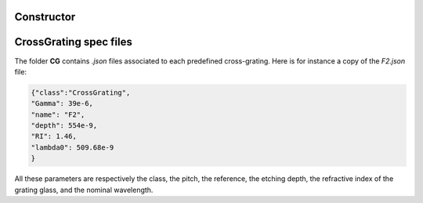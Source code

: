 Constructor
-----------

.. dropdown:: **Constructor**

    .. raw:: html
      
        <p class="title">Synthax</p>

    .. code-block:: matlab
        :caption: Prototypes

        % possible forms
        obj = CrossGrating();
        obj = CrossGrating(name);
        obj = CrossGrating(Gamma=val1,depth=val2);
        obj = CrossGrating(Gamma=val1,lambda0=val2);
 
        % examples
        obj = CrossGrating();
        obj = CrossGrating('F2');
        obj = CrossGrating('Gamma',39e-6,'depth',554e-9);
        obj = CrossGrating('Gamma',39e-6,'lambda0',600e-9);

    .. raw:: html
        
        <div class="title">Description</div>

    :matlab:`obj = CrossGrating()` creates an empty *CrossGrating* object.

    |hr|

    :matlab:`obj = CrossGrating(name)` creates a *CrossGrating* object, where ``name`` is a *char* that defines the grating. The grating names must correspond to the names of the .json files contained in the folder **CG**. For instance, :matlab:`obj = Camera('F2');`.

    |hr|

    :matlab:`obj = CrossGrating(Gamma=val1,depth=val2);` creates a *CrossGrating* object with a pitch specified by ``Gamma`` and the etching depth by ``'depth'``.

    |hr|

    :matlab:`obj = CrossGrating(Gamma=val1,depth=val2);` creates a *CrossGrating* object with a pitch specified by ``Gamma`` and the nominal wavelength ``'lambda0'``. Either the depth or lambda0 can be specified. The two are linked via the relation ``lambda0 = 2*depth*(RI-1)``.
 

CrossGrating spec files
-----------------------------

The folder **CG** contains *.json* files associated to each predefined cross-grating. Here is for instance a copy of the *F2.json* file:

.. code-block:: json

    {"class":"CrossGrating",
    "Gamma": 39e-6,
    "name": "F2",
    "depth": 554e-9,
    "RI": 1.46,
    "lambda0": 509.68e-9
    }

All these parameters are respectively the class, the pitch, the reference, the etching depth, the refractive index of the grating glass, and the nominal wavelength.
